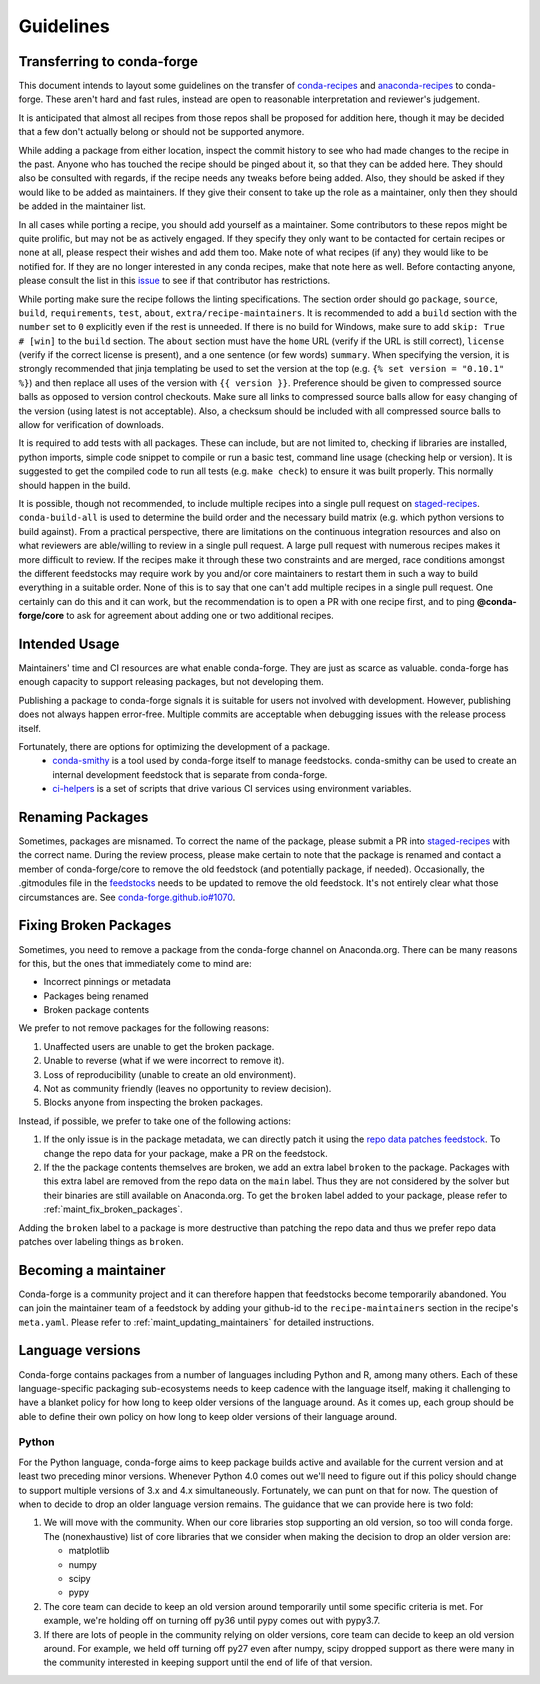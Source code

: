Guidelines
**********

Transferring to conda-forge
===========================

This document intends to layout some guidelines on the transfer of
`conda-recipes <https://github.com/conda/conda-recipes>`__ and
`anaconda-recipes <https://github.com/ContinuumIO/anaconda-recipes>`__
to conda-forge. These aren't hard and fast rules, instead are open to reasonable
interpretation and reviewer's judgement.

It is anticipated that almost all recipes from those repos shall be
proposed for addition here, though it may be decided that a few don't
actually belong or should not be supported anymore.

While adding a package from either location, inspect the commit history
to see who had made changes to the recipe in the past. Anyone who has
touched the recipe should be pinged about it, so that they can be added here. They
should also be consulted with regards, if the recipe needs any
tweaks before being added. Also, they should be asked if they would
like to be added as maintainers. If they give their consent
to take up the role as a maintainer, only then they should be added in the maintainer list.

In all cases while porting a recipe, you should add yourself as a
maintainer. Some contributors to these repos might be quite prolific, but may
not be as actively engaged. If they specify they only want to be contacted
for certain recipes or none at all, please respect their wishes and add them too.
Make note of what recipes (if any) they would like to be notified for. If
they are no longer interested in any conda recipes, make that note here
as well. Before contacting anyone, please consult the list in this
`issue <https://github.com/conda-forge/staged-recipes/issues/139>`__
to see if that contributor has restrictions.

While porting make sure the recipe follows the linting specifications.
The section order should go ``package``, ``source``, ``build``,
``requirements``, ``test``, ``about``, ``extra/recipe-maintainers``. It
is recommended to add a ``build`` section with the ``number`` set to
``0`` explicitly even if the rest is unneeded. If there is no build for
Windows, make sure to add ``skip: True  # [win]`` to the ``build``
section. The ``about`` section must have the ``home`` URL (verify if the
URL is still correct), ``license`` (verify if the correct license is present),
and a one sentence (or few words) ``summary``. When specifying the version, it
is strongly recommended that jinja templating be used to set the version
at the top (e.g. ``{% set version = "0.10.1" %}``) and then replace all
uses of the version with ``{{ version }}``. Preference should be given to
compressed source balls as opposed to version control checkouts. Make sure
all links to compressed source balls allow for easy changing of the version
(using latest is not acceptable). Also, a checksum should be included with
all compressed source balls to allow for verification of downloads.

It is required to add tests with all packages. These can include, but are
not limited to, checking if libraries are installed, python imports, simple
code snippet to compile or run a basic test, command line usage (checking
help or version). It is suggested to get the compiled code to run all tests (e.g.
``make check``) to ensure it was built properly. This normally should
happen in the build.

It is possible, though not recommended, to include multiple recipes into a
single pull request on `staged-recipes <https://github.com/conda-forge/staged-recipes>`__. ``conda-build-all`` is used to determine
the build order and the necessary build matrix (e.g. which python versions to
build against). From a practical perspective, there are limitations on the
continuous integration resources and also on what reviewers are able/willing
to review in a single pull request.
A large pull request with numerous recipes makes it more difficult to review.
If the recipes make it through these two constraints and are merged, race
conditions amongst the different feedstocks may require work by you and/or
core maintainers to restart them in such a way to build everything in a
suitable order.
None of this is to say that one can't add multiple recipes in a single
pull request. One certainly can do this and it can work, but the
recommendation is to open a PR with one recipe first, and to ping
**@conda-forge/core** to ask for agreement about adding one or two additional
recipes.


Intended Usage
==============

Maintainers' time and CI resources are what enable conda-forge. They are just as scarce as valuable. conda-forge has enough capacity to support releasing packages, but not developing them.

Publishing a package to conda-forge signals it is suitable for users not involved with development. However, publishing does not always happen error-free. Multiple commits are acceptable when debugging issues with the release process itself.

Fortunately, there are options for optimizing the development of a package.
  - `conda-smithy <https://github.com/conda-forge/conda-smithy>`__ is a tool used by conda-forge itself to manage feedstocks. conda-smithy can be used to create an internal development feedstock that is separate from conda-forge.
  - `ci-helpers <https://github.com/astropy/ci-helpers>`__ is a set of scripts that drive various CI services using environment variables.

Renaming Packages
=================

Sometimes, packages are misnamed.
To correct the name of the package, please submit a PR into `staged-recipes <https://github.com/conda-forge/staged-recipes>`__ with the correct name.
During the review process, please make certain to note that the package is renamed and contact a member of conda-forge/core to remove the old feedstock (and potentially package, if needed).
Occasionally, the .gitmodules file in the `feedstocks <https://github.com/conda-forge/feedstocks/blob/master/.gitmodules>`__ needs to be updated to remove the old feedstock.
It's not entirely clear what those circumstances are.
See `conda-forge.github.io#1070 <https://github.com/conda-forge/conda-forge.github.io/issues/1070>`__.

.. _fix_broken_packages:

Fixing Broken Packages
======================

Sometimes, you need to remove a package from the conda-forge channel on Anaconda.org.
There can be many reasons for this, but the ones that immediately come to mind are:

* Incorrect pinnings or metadata
* Packages being renamed
* Broken package contents

We prefer to not remove packages for the following reasons:

1. Unaffected users are unable to get the broken package.
2. Unable to reverse (what if we were incorrect to remove it).
3. Loss of reproducibility (unable to create an old environment).
4. Not as community friendly (leaves no opportunity to review decision).
5. Blocks anyone from inspecting the broken packages.

Instead, if possible, we prefer to take one of the following actions:

1. If the only issue is in the package metadata, we can directly patch it using
   the `repo data patches feedstock <https://github.com/conda-forge/conda-forge-repodata-patches-feedstock>`__.
   To change the repo data for your package, make a PR on the feedstock.

2. If the the package contents themselves are broken, we add an extra label ``broken``
   to the package. Packages with this extra label are removed from the repo data on the
   ``main`` label. Thus they are not considered by the solver
   but their binaries are still available on Anaconda.org. To get the ``broken`` label
   added to your package, please refer to :ref:`maint_fix_broken_packages`.

Adding the ``broken`` label to a package is more destructive than patching the repo data
and thus we prefer repo data patches over labeling things as ``broken``.


Becoming a maintainer
=====================

Conda-forge is a community project and it can therefore happen that feedstocks become temporarily abandoned.
You can join the maintainer team of a feedstock by adding your github-id to the ``recipe-maintainers`` section in the recipe's ``meta.yaml``.
Please refer to :ref:`maint_updating_maintainers` for detailed instructions.


Language versions
=================

Conda-forge contains packages from a number of languages including Python and R, among many others.
Each of these language-specific packaging sub-ecosystems needs to keep cadence with the language itself, making it challenging to have a blanket policy for how long to keep older versions of the language around.
As it comes up, each group should be able to define their own policy on how long to keep older versions of their language around.

Python
------
For the Python language, conda-forge aims to keep package builds active and available for the current version and at least two preceding minor versions.
Whenever Python 4.0 comes out we'll need to figure out if this policy should change to support multiple versions of 3.x and 4.x simultaneously. 
Fortunately, we can punt on that for now.
The question of when to decide to drop an older language version remains.
The guidance that we can provide here is two fold:

1. We will move with the community.
   When our core libraries stop supporting an old version, so too will conda forge.
   The (nonexhaustive) list of core libraries that we consider when making the decision to drop an older version are:

   * matplotlib
   * numpy
   * scipy
   * pypy

2. The core team can decide to keep an old version around temporarily until some specific criteria is met.
   For example, we're holding off on turning off py36 until pypy comes out with pypy3.7.
3. If there are lots of people in the community relying on older versions, core team can decide to keep an old version around.
   For example, we held off turning off py27 even after numpy, scipy dropped support as there were many in the community interested in keeping support until the end of life of that version.

